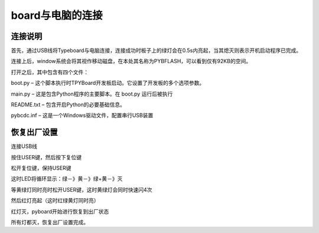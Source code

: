 ﻿board与电脑的连接
-------------------------

连接说明
^^^^^^^^^^^^^^^^^^^^^

首先，通过USB线将Typeboard与电脑连接，连接成功时板子上的绿灯会在0.5s内亮起，当其熄灭则表示开机启动程序已完成。

.. image:: ./_static/control.png

连接上后，window系统会将其视作移动磁盘，在本处其名称为PYBFLASH，可以看到仅有92KB的空间。

.. image:: ./_static/图片2.png


打开之后，其中包含有四个文件：


.. image:: ./_static/图片3.png


boot.py – 这个脚本执行时TPYBoard开发板启动。它设置了开发板的多个选项参数。 

main.py – 这是包含Python程序的主要脚本。在 boot.py 运行后被执行 

README.txt – 包含开启Python的必要基础信息。 

pybcdc.inf – 这是一个Windows驱动文件，配置串行USB装置


恢复出厂设置
^^^^^^^^^^^^^^^^^^^^^
连接USB线

按住USER键，然后按下复位键

松开复位键，保持USER键

这时LED将循环显示：绿－》黄－》绿+黄－》灭

等黄绿灯同时亮时松开USER键，这时黄绿灯会同时快速闪4次

然后红灯亮起（这时红绿黄灯同时亮）

红灯灭，pyboard开始进行恢复到出厂状态

所有灯都灭，恢复出厂设置完成。